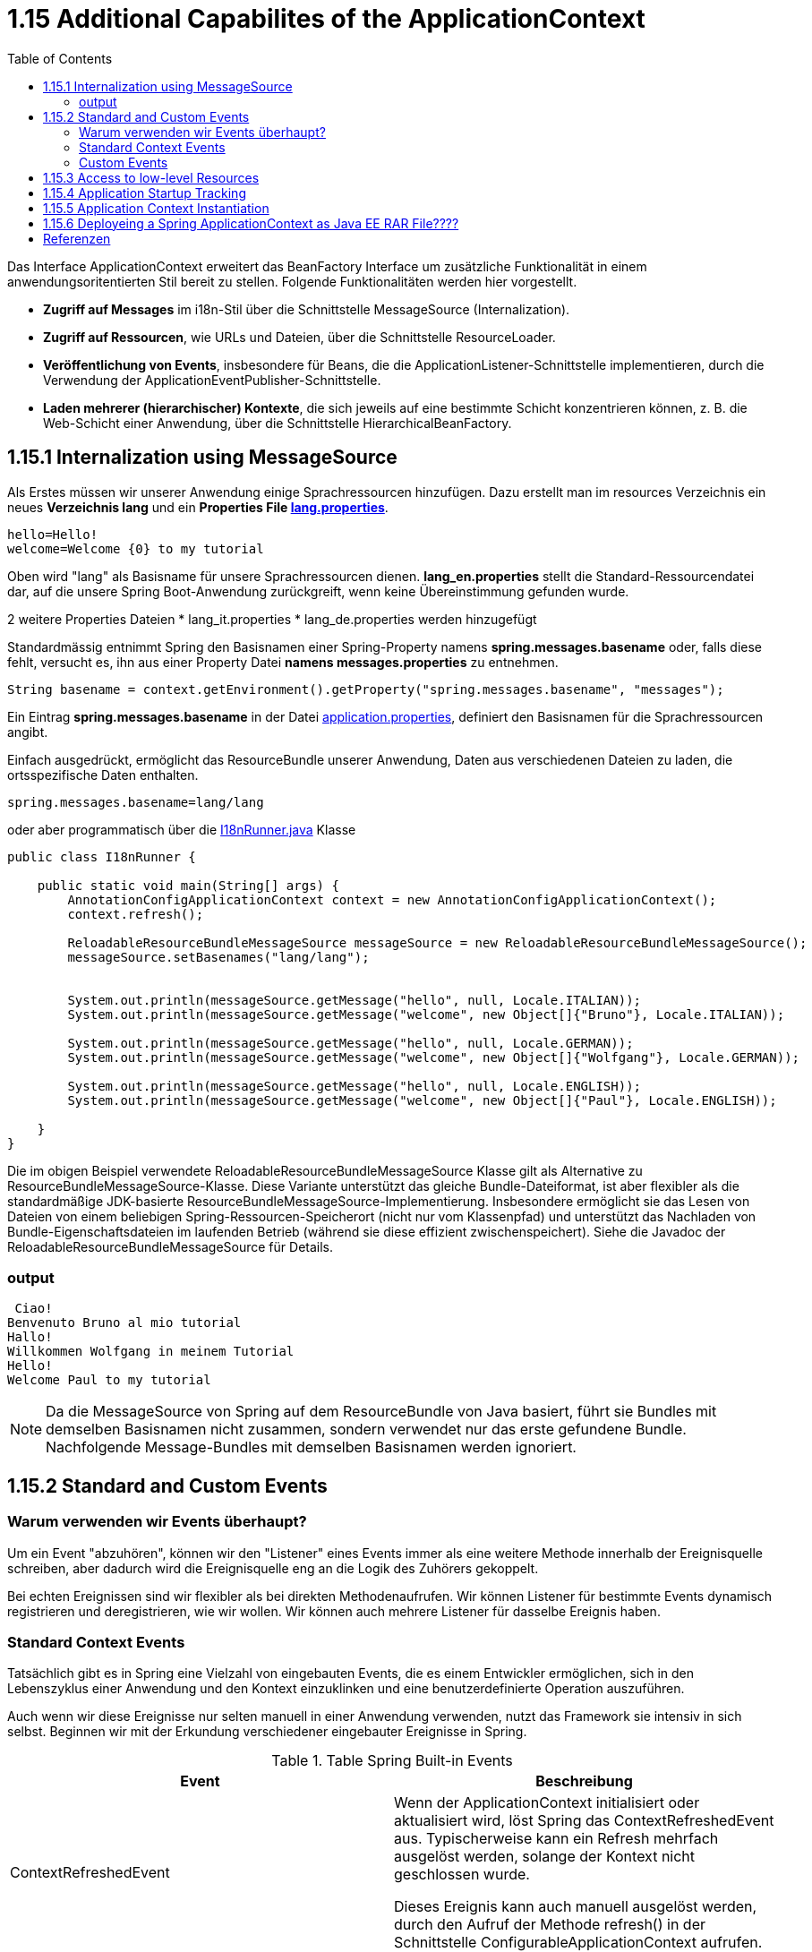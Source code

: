 = 1.15 Additional Capabilites of the ApplicationContext
:sourcedir: ../src/main/java
:resourcedir: ../src/main/resources
:docudir: ..
:toc:
:sectnumlevels: 5


Das Interface ApplicationContext erweitert das BeanFactory Interface um zusätzliche Funktionalität in einem anwendungsoritentierten Stil bereit zu stellen.
Folgende Funktionalitäten werden hier vorgestellt.

* *Zugriff auf Messages* im i18n-Stil über die Schnittstelle MessageSource (Internalization).
* *Zugriff auf Ressourcen*, wie URLs und Dateien, über die Schnittstelle ResourceLoader.
* *Veröffentlichung von Events*, insbesondere für Beans, die die ApplicationListener-Schnittstelle implementieren, durch die Verwendung der ApplicationEventPublisher-Schnittstelle.
* *Laden mehrerer (hierarchischer) Kontexte*, die sich jeweils auf eine bestimmte Schicht konzentrieren können, z. B. die Web-Schicht einer Anwendung, über die Schnittstelle HierarchicalBeanFactory.

== 1.15.1 Internalization using MessageSource
Als Erstes müssen wir unserer Anwendung einige Sprachressourcen hinzufügen. Dazu erstellt man im resources Verzeichnis ein neues *Verzeichnis lang* und ein *Properties File link:{resourcedir}/lang/lang_en.properties[lang.properties]*.


[source,properties]
----
hello=Hello!
welcome=Welcome {0} to my tutorial
----

Oben wird "lang" als Basisname für unsere Sprachressourcen dienen.
*lang_en.properties* stellt die Standard-Ressourcendatei dar, auf die unsere Spring Boot-Anwendung zurückgreift, wenn keine Übereinstimmung gefunden wurde.

2 weitere Properties Dateien
* lang_it.properties
* lang_de.properties
werden hinzugefügt

Standardmässig entnimmt Spring  den Basisnamen einer Spring-Property namens *spring.messages.basename* oder, falls diese fehlt, versucht es, ihn aus einer Property Datei *namens messages.properties* zu entnehmen.

[source, java]
----
String basename = context.getEnvironment().getProperty("spring.messages.basename", "messages");
----

Ein Eintrag *spring.messages.basename* in der Datei link:{resourcedir}/props/application.properties[application.properties], definiert den Basisnamen für die Sprachressourcen angibt.

Einfach ausgedrückt, ermöglicht das ResourceBundle unserer Anwendung, Daten aus verschiedenen Dateien zu laden, die ortsspezifische Daten enthalten.

[source,properties]
----
spring.messages.basename=lang/lang
----

oder aber programmatisch über die link:{sourcedir}/ch/wesr/spring/core/container/annotation/additional/i18n/I18nRunner.java[I18nRunner.java] Klasse

[source, java]
----
public class I18nRunner {

    public static void main(String[] args) {
        AnnotationConfigApplicationContext context = new AnnotationConfigApplicationContext();
        context.refresh();

        ReloadableResourceBundleMessageSource messageSource = new ReloadableResourceBundleMessageSource();
        messageSource.setBasenames("lang/lang");


        System.out.println(messageSource.getMessage("hello", null, Locale.ITALIAN));
        System.out.println(messageSource.getMessage("welcome", new Object[]{"Bruno"}, Locale.ITALIAN));

        System.out.println(messageSource.getMessage("hello", null, Locale.GERMAN));
        System.out.println(messageSource.getMessage("welcome", new Object[]{"Wolfgang"}, Locale.GERMAN));

        System.out.println(messageSource.getMessage("hello", null, Locale.ENGLISH));
        System.out.println(messageSource.getMessage("welcome", new Object[]{"Paul"}, Locale.ENGLISH));

    }
}
----
Die im obigen Beispiel verwendete ReloadableResourceBundleMessageSource Klasse gilt als Alternative zu ResourceBundleMessageSource-Klasse. Diese Variante unterstützt das gleiche Bundle-Dateiformat, ist aber flexibler als die standardmäßige JDK-basierte ResourceBundleMessageSource-Implementierung. Insbesondere ermöglicht sie das Lesen von Dateien von einem beliebigen Spring-Ressourcen-Speicherort (nicht nur vom Klassenpfad) und unterstützt das Nachladen von Bundle-Eigenschaftsdateien im laufenden Betrieb (während sie diese effizient zwischenspeichert). Siehe die Javadoc der ReloadableResourceBundleMessageSource für Details.



=== output
[source, text]
----
 Ciao!
Benvenuto Bruno al mio tutorial
Hallo!
Willkommen Wolfgang in meinem Tutorial
Hello!
Welcome Paul to my tutorial
----

[NOTE]
====
Da die MessageSource von Spring auf dem ResourceBundle von Java basiert, führt sie Bundles mit demselben Basisnamen nicht zusammen, sondern verwendet nur das erste gefundene Bundle. Nachfolgende Message-Bundles mit demselben Basisnamen werden ignoriert.
====

== 1.15.2 Standard and Custom Events
=== Warum verwenden wir Events überhaupt?
Um ein Event "abzuhören", können wir den "Listener" eines Events immer als eine weitere Methode innerhalb der Ereignisquelle schreiben, aber dadurch wird die Ereignisquelle eng an die Logik des Zuhörers gekoppelt.

Bei echten Ereignissen sind wir flexibler als bei direkten Methodenaufrufen. Wir können Listener für bestimmte Events dynamisch registrieren und deregistrieren, wie wir wollen. Wir können auch mehrere Listener für dasselbe Ereignis haben.

=== Standard Context Events
Tatsächlich gibt es in Spring eine Vielzahl von eingebauten Events, die es einem Entwickler ermöglichen, sich in den Lebenszyklus einer Anwendung und den Kontext einzuklinken und eine benutzerdefinierte Operation auszuführen.

Auch wenn wir diese Ereignisse nur selten manuell in einer Anwendung verwenden, nutzt das Framework sie intensiv in sich selbst. Beginnen wir mit der Erkundung verschiedener eingebauter Ereignisse in Spring.


.Table Spring Built-in Events
|===
|Event                  | Beschreibung

| ContextRefreshedEvent | Wenn der ApplicationContext initialisiert oder aktualisiert wird, löst Spring das ContextRefreshedEvent aus. Typischerweise kann ein Refresh mehrfach ausgelöst werden, solange der Kontext nicht geschlossen wurde.

Dieses Ereignis kann auch manuell ausgelöst werden, durch den Aufruf der Methode refresh() in der Schnittstelle ConfigurableApplicationContext aufrufen.

| ContextStartedEvent   | Durch den Aufruf der start()-Methode auf dem ConfigurableApplicationContext lösen wir dieses Ereignis aus und starten den ApplicationContext. Tatsächlich wird die Methode typischerweise verwendet, um Beans nach einem expliziten Stopp neu zu starten. Wir können die Methode auch verwenden, um Komponenten zu behandeln, die nicht für den Autostart konfiguriert sind.

Hier ist es wichtig zu beachten, dass der Aufruf von start() im Gegensatz zu refresh() immer explizit ist.

| ContextStoppedEvent   | Ein ContextStoppedEvent wird veröffentlicht, wenn der ApplicationContext gestoppt wird, indem die Methode stop() für den ConfigurableApplicationContext aufgerufen wird. Wie bereits erwähnt, können wir ein gestopptes Ereignis mit der Methode start() neu starten.

| ContextClosedEvent    | Dieses Ereignis wird veröffentlicht, wenn der ApplicationContext mit der Methode close() in ConfigurableApplicationContext geschlossen wird.
In der Realität kann ein Kontext nach dem Schließen nicht neu gestartet werden.

Ein Kontext erreicht beim Schließen sein Lebensende und kann daher nicht wie bei einem ContextStoppedEvent neu gestartet werden.

|RequestHandledEvent | Ein webspezifisches Ereignis, das allen Beans mitteilt, dass eine HTTP-Anfrage bearbeitet wurde. Dieses Ereignis wird veröffentlicht, nachdem die Anfrage abgeschlossen ist. Dieses Ereignis ist nur auf Webanwendungen anwendbar, die das DispatcherServlet von Spring verwenden.

| ServletRequestHandledEvent | Eine Unterklasse von RequestHandledEvent, die Servlet-spezifische Kontextinformationen hinzufügt.
|===

Als Beispiel ist hier auf die Klasse link:{sourcedir}/ch/wesr/spring/core/container/annotation/additional/springevents/EventListenerContainer.java[EventListenerContainer.java] verwiesen, welche aufzeigt, wie man unter Verwendung eines @EventListeners auf einer Mehthode die verschiedenen Events auslesen kann.

[source, java]
----
@Component
public class EventListenerContainer {


    @EventListener
    public void handleContextRefreshEvent(ContextRefreshedEvent ctxStartEvt) {
        System.out.println("Context Refresh Event received.");
    }

    @EventListener
    public void handleContextStartEvent(ContextStartedEvent ctxStartEvt) {
        System.out.println("Context Start Event received.");
    }

    @EventListener
    public void handleContextStopEvent(ContextStoppedEvent ctxStoppedEvt) {
        System.out.println("Context Stop Event received.");
    }

    @EventListener
    public void handleContextStopEvent(ContextClosedEvent ctxClosedEvt) {
        System.out.println("Context Closed Event received.");
    }
}
----
Siehe auch link:{sourcedir}/ch/wesr/spring/core/container/annotation/additional/springevents/SpringBuiltInEventsRunner.java[SpringBuiltInEventsRunner.java] und link:{sourcedir}/ch/wesr/spring/core/container/annotation/additional/springevents/AppConfig.java[AppConfig.java]

[source, java]
----
public class SpringBuiltInEventsRunner {

    public static void main(String[] args) {
        AnnotationConfigApplicationContext context = new AnnotationConfigApplicationContext(AppConfig.class);
        context.start();
        context.stop();
        context.close();
    }

}
----

=== Custom Events

== 1.15.3 Access to low-level Resources

== 1.15.4 Application Startup Tracking

== 1.15.5 Application Context Instantiation

== 1.15.6 Deployeing a Spring ApplicationContext as Java EE RAR File????


== Referenzen
* https://lokalise.com/blog/spring-boot-internationalization/
* https://www.baeldung.com/java-resourcebundle
* https://www.baeldung.com/spring-context-events
* https://www.baeldung.com/spring-events
* https://reflectoring.io/spring-boot-application-events-explained/
